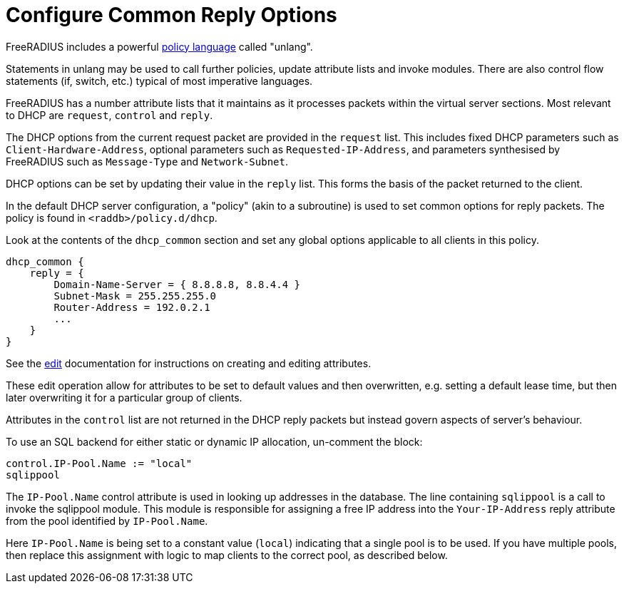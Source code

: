 = Configure Common Reply Options

FreeRADIUS includes a powerful xref:index.adoc[policy language] called
"unlang".

Statements in unlang may be used to call further policies, update attribute
lists and invoke modules. There are also control flow statements (if,
switch, etc.) typical of most imperative languages.

FreeRADIUS has a number attribute lists that it maintains as it processes
packets within the virtual server sections.  Most relevant to DHCP are
`request`, `control` and `reply`.

The DHCP options from the current request packet are provided in the
`request` list.  This includes fixed DHCP parameters such as
`Client-Hardware-Address`, optional parameters such as
`Requested-IP-Address`, and parameters synthesised by FreeRADIUS such as
`Message-Type` and `Network-Subnet`.

DHCP options can be set by updating their value in the `reply` list.  This
forms the basis of the packet returned to the client.

In the default DHCP server configuration, a "policy" (akin to a subroutine) is
used to set common options for reply packets.  The policy is found in
`<raddb>/policy.d/dhcp`.

Look at the contents of the `dhcp_common` section and set any global options
applicable to all clients in this policy.

[source,unlang]
----
dhcp_common {
    reply = {
        Domain-Name-Server = { 8.8.8.8, 8.8.4.4 }
        Subnet-Mask = 255.255.255.0
        Router-Address = 192.0.2.1
        ...
    }
}
----

See the xref:reference:unlang/edit.adoc[edit] documentation for instructions on
creating and editing attributes.

These edit operation allow for attributes to be set to default values and then
overwritten, e.g. setting a default lease time, but then later overwriting it for
a particular group of clients.

Attributes in the `control` list are not returned in the DHCP reply packets
but instead govern aspects of server's behaviour.

To use an SQL backend for either static or dynamic IP allocation, un-comment
the block:

[source,unlang]
----
control.IP-Pool.Name := "local"
sqlippool
----

The `IP-Pool.Name` control attribute is used in looking up addresses in the
database.  The line containing `sqlippool` is a call to invoke the sqlippool
module. This module is responsible for assigning a free IP address into the
`Your-IP-Address` reply attribute from the pool identified by `IP-Pool.Name`.

Here `IP-Pool.Name` is being set to a constant value (`local`) indicating
that a single pool is to be used. If you have multiple pools, then replace this
assignment with logic to map clients to the correct pool, as described below.
